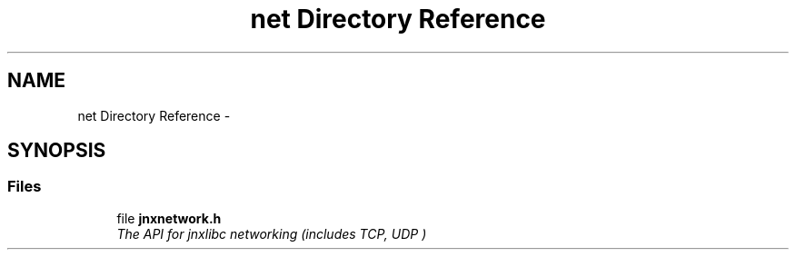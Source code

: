 .TH "net Directory Reference" 3 "Fri Feb 21 2014" "jnxlibc" \" -*- nroff -*-
.ad l
.nh
.SH NAME
net Directory Reference \- 
.SH SYNOPSIS
.br
.PP
.SS "Files"

.in +1c
.ti -1c
.RI "file \fBjnxnetwork\&.h\fP"
.br
.RI "\fIThe API for jnxlibc networking (includes TCP, UDP ) \fP"
.in -1c
